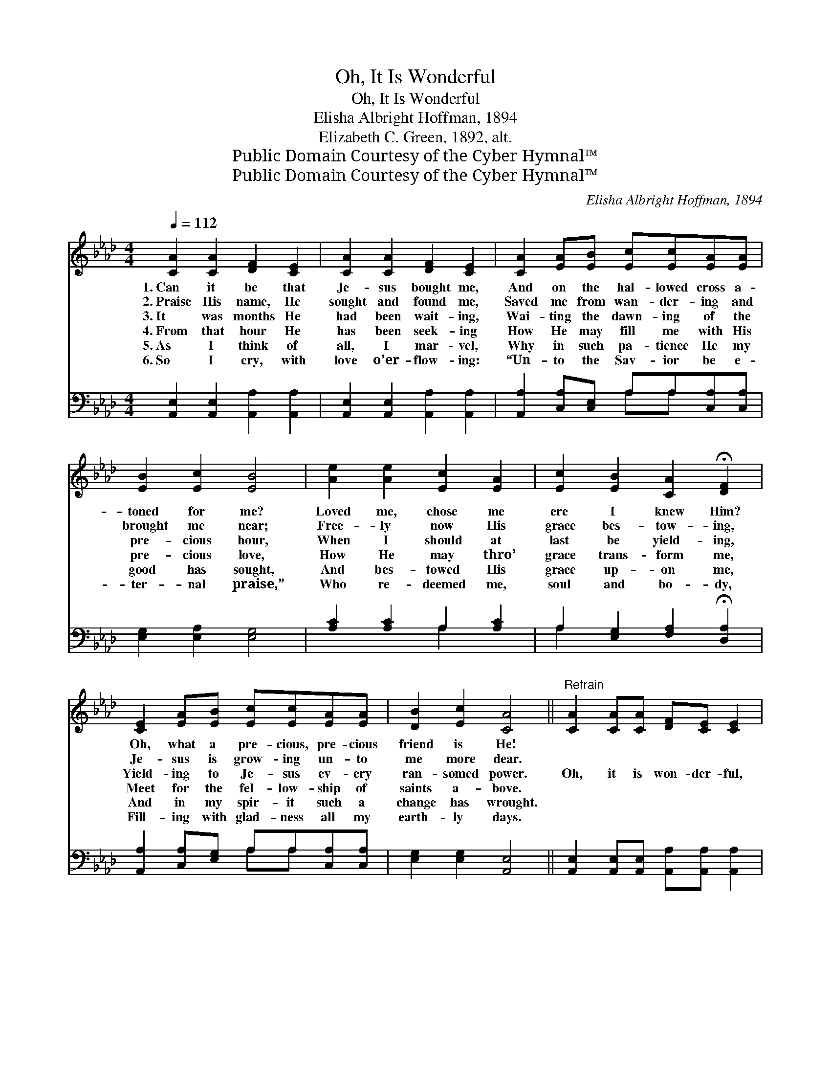 X:1
T:Oh, It Is Wonderful
T:Oh, It Is Wonderful
T:Elisha Albright Hoffman, 1894
T:Elizabeth C. Green, 1892, alt.
T:Public Domain Courtesy of the Cyber Hymnal™
T:Public Domain Courtesy of the Cyber Hymnal™
C:Elisha Albright Hoffman, 1894
Z:Public Domain
Z:Courtesy of the Cyber Hymnal™
%%score 1 ( 2 3 )
L:1/8
Q:1/4=112
M:4/4
K:Ab
V:1 treble 
V:2 bass 
V:3 bass 
V:1
 [CA]2 [CA]2 [DF]2 [CE]2 | [CA]2 [CA]2 [DF]2 [CE]2 | [CA]2 [EA][EB] [Ec][Ec][EA][EA] | %3
w: 1.~Can it be that|Je- sus bought me,|And on the hal- lowed cross a-|
w: 2.~Praise His name, He|sought and found me,|Saved me from wan- der- ing and|
w: 3.~It was months He|had been wait- ing,|Wai- ting the dawn- ing of the|
w: 4.~From that hour He|has been seek- ing|How He may fill me with His|
w: 5.~As I think of|all, I mar- vel,|Why in such pa- tience He my|
w: 6.~So I cry, with|love o’er- flow- ing:|“Un- to the Sav- ior be e-|
 [EB]2 [Ec]2 [EB]4 | [Ae]2 [Ae]2 [Ec]2 [EA]2 | [Ec]2 [EB]2 [CA]2 !fermata![DF]2 | %6
w: toned for me?|Loved me, chose me|ere I knew Him?|
w: brought me near;|Free- ly now His|grace bes- tow- ing,|
w: pre- cious hour,|When I should at|last be yield- ing,|
w: pre- cious love,|How He may thro’|grace trans- form me,|
w: good has sought,|And bes- towed His|grace up- on me,|
w: ter- nal praise,”|Who re- deemed me,|soul and bo- dy,|
 [CE]2 [EA][EB] [Ec][Ec][EA][EA] | [DB]2 [Ec]2 [CA]4 ||"^Refrain" [CA]2 [CA][CA] [DF][CE] [CE]2 | %9
w: Oh, what a pre- cious, pre- cious|friend is He!||
w: Je- sus is grow- ing un- to|me more dear.||
w: Yield- ing to Je- sus ev- ery|ran- somed power.|Oh, it is won- der- ful,|
w: Meet for the fel- low- ship of|saints a- bove.||
w: And in my spir- it such a|change has wrought.||
w: Fill- ing with glad- ness all my|earth- ly days.||
 [CA][CA][CA][CA] [DF][CE] [CE]2 | [CA]2 [CA]2 [Ec]2 [EA]2 | [EB]2 [Ge]2 [Ge]4 | %12
w: |||
w: |||
w: ve- ry ve- ry won- der- ful,|All His grace so|rich and free!|
w: |||
w: |||
w: |||
 [CA]2 [CA][CA] [DF][CE] [CE]2 | [CA][CA][CA][CA] [DF][CE] [CE]2 | [Ae]2 [Ae]2 [Ec]2 [EA]2 | %15
w: |||
w: |||
w: Oh, it is won- der- ful,|ve- ry ve- ry won- der- ful,|All His love and|
w: |||
w: |||
w: |||
 [Ec]2 [DB]2 [CA]4 |] %16
w: |
w: |
w: grace to me!|
w: |
w: |
w: |
V:2
 [A,,E,]2 [A,,E,]2 [A,,A,]2 [A,,A,]2 | [A,,E,]2 [A,,E,]2 [A,,A,]2 [A,,A,]2 | %2
 [A,,A,]2 [C,A,][C,E,] A,A,[C,A,][C,A,] | [E,G,]2 [E,A,]2 [E,G,]4 | [A,C]2 [A,C]2 A,2 [A,C]2 | %5
 A,2 [E,G,]2 [F,A,]2 !fermata![D,A,]2 | [A,,A,]2 [C,A,][E,G,] A,A,[C,A,][C,A,] | %7
 [E,G,]2 [E,G,]2 [A,,E,]4 || [A,,E,]2 [A,,E,][A,,E,] [A,,A,][A,,A,] [A,,A,]2 | %9
 [A,,E,][A,,E,][A,,E,][A,,E,] [A,,A,][A,,A,] [A,,A,]2 | [A,,E,]2 [A,,E,]2 [A,,A,]2 [C,A,]2 | %11
 [E,G,]2 [E,B,]2 [E,B,]4 | [A,,E,]2 [A,,E,][A,,E,] [A,,A,][A,,A,] [A,,A,]2 | %13
 [A,,E,][A,,E,][A,,E,][A,,E,] [A,,A,][A,,A,] [A,,A,]2 | [A,,C]2 [A,,C]2 [A,,A,]2 [C,A,]2 | %15
 [E,A,]2 [E,G,]2 [A,,E,]4 |] %16
V:3
 x8 | x8 | x4 A,A, x2 | x8 | x4 A,2 x2 | A,2 x6 | x4 A,A, x2 | x8 || x8 | x8 | x8 | x8 | x8 | x8 | %14
 x8 | x8 |] %16

